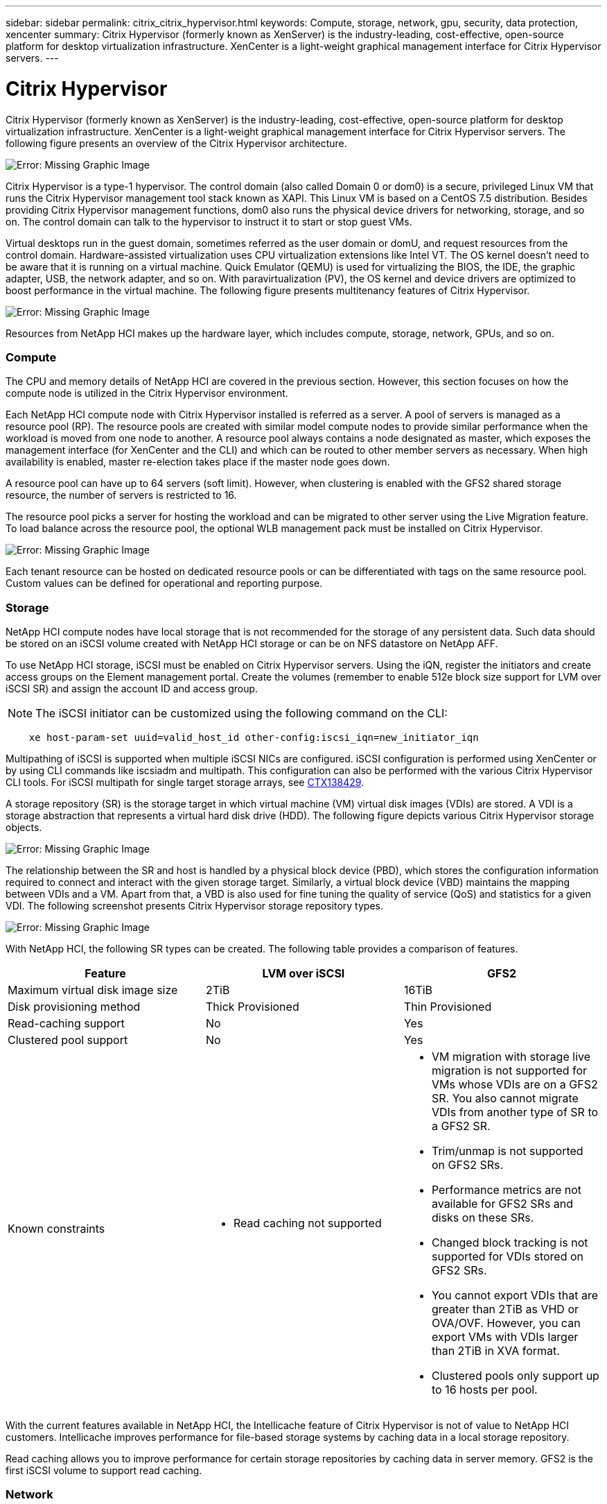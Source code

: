 ---
sidebar: sidebar
permalink: citrix_citrix_hypervisor.html
keywords: Compute, storage, network, gpu, security, data protection, xencenter
summary: Citrix Hypervisor (formerly known as XenServer) is the industry-leading, cost-effective, open-source platform for desktop virtualization infrastructure. XenCenter is a light-weight graphical management interface for Citrix Hypervisor servers.
---

= Citrix Hypervisor
:hardbreaks:
:nofooter:
:icons: font
:linkattrs:
:imagesdir: ./media/

//
// This file was created with NDAC Version 0.9 (July 10, 2020)
//
// 2020-07-31 10:32:38.786502
//


Citrix Hypervisor (formerly known as XenServer) is the industry-leading, cost-effective, open-source platform for desktop virtualization infrastructure. XenCenter is a light-weight graphical management interface for Citrix Hypervisor servers. The following figure presents an overview of the Citrix Hypervisor architecture.

image:citrix_image14.png[Error: Missing Graphic Image]

Citrix Hypervisor is a type-1 hypervisor. The control domain (also called Domain 0 or dom0) is a secure, privileged Linux VM that runs the Citrix Hypervisor management tool stack known as XAPI. This Linux VM is based on a CentOS 7.5 distribution. Besides providing Citrix Hypervisor management functions, dom0 also runs the physical device drivers for networking, storage, and so on. The control domain can talk to the hypervisor to instruct it to start or stop guest VMs.

Virtual desktops run in the guest domain, sometimes referred as the user domain or domU, and request resources from the control domain. Hardware-assisted virtualization uses CPU virtualization extensions like Intel VT. The OS kernel doesn’t need to be aware that it is running on a virtual machine. Quick Emulator (QEMU) is used for virtualizing the BIOS, the IDE, the graphic adapter, USB, the network adapter, and so on. With paravirtualization (PV), the OS kernel and device drivers are optimized to boost performance in the virtual machine. The following figure presents multitenancy features of Citrix Hypervisor.

image:citrix_image15.png[Error: Missing Graphic Image]

Resources from NetApp HCI makes up the hardware layer, which includes compute, storage, network, GPUs, and so on.

=== Compute

The CPU and memory details of NetApp HCI are covered in the previous section. However, this section focuses on how the compute node is utilized in the Citrix Hypervisor environment.

Each NetApp HCI compute node with Citrix Hypervisor installed is referred as a server. A pool of servers is managed as a resource pool (RP). The resource pools are created with similar model compute nodes to provide similar performance when the workload is moved from one node to another. A resource pool always contains a node designated as master, which exposes the management interface (for XenCenter and the CLI) and which can be routed to other member servers as necessary. When high availability is enabled, master re-election takes place if the master node goes down.

A resource pool can have up to 64 servers (soft limit). However, when clustering is enabled with the GFS2 shared storage resource, the number of servers is restricted to 16.

The resource pool picks a server for hosting the workload and can be migrated to other server using the Live Migration feature. To load balance across the resource pool, the optional WLB management pack must be installed on Citrix Hypervisor.

image:citrix_image16.png[Error: Missing Graphic Image]

Each tenant resource can be hosted on dedicated resource pools or can be differentiated with tags on the same resource pool. Custom values can be defined for operational and reporting purpose.

=== Storage

NetApp HCI compute nodes have local storage that is not recommended for the storage of any persistent data. Such data should be stored on an iSCSI volume created with NetApp HCI storage or can be on NFS datastore on NetApp AFF.

To use NetApp HCI storage, iSCSI must be enabled on Citrix Hypervisor servers. Using the iQN, register the initiators and create access groups on the Element management portal. Create the volumes (remember to enable 512e block size support for LVM over iSCSI SR) and assign the account ID and access group.

[NOTE]
The iSCSI initiator can be customized using the following command on the CLI:

....
    xe host-param-set uuid=valid_host_id other-config:iscsi_iqn=new_initiator_iqn
....
Multipathing of iSCSI is supported when multiple iSCSI NICs are configured. iSCSI configuration is performed using XenCenter or by using CLI commands like iscsiadm and multipath. This configuration can also be performed with the various Citrix Hypervisor CLI tools. For iSCSI multipath for single target storage arrays, see  https://support.citrix.com/article/CTX138429[CTX138429^].

A storage repository (SR) is the storage target in which virtual machine (VM) virtual disk images (VDIs) are stored. A VDI is a storage abstraction that represents a virtual hard disk drive (HDD). The following figure depicts various Citrix Hypervisor storage objects.

image:citrix_image17.png[Error: Missing Graphic Image]

The relationship between the SR and host is handled by a physical block device (PBD), which stores the configuration information required to connect and interact with the given storage target. Similarly, a virtual block device (VBD) maintains the mapping between VDIs and a VM. Apart from that, a VBD is also used for fine tuning the quality of service (QoS) and statistics for a given VDI. The following screenshot presents Citrix Hypervisor storage repository types.

image:citrix_image18.png[Error: Missing Graphic Image]

With NetApp HCI, the following SR types can be created. The following table provides a comparison of features.

|===
|Feature |LVM over iSCSI |GFS2

|Maximum virtual disk image size
|2TiB
|16TiB
|Disk provisioning method
|Thick Provisioned
|Thin Provisioned
|Read-caching support
|No
|Yes
|Clustered pool support
|No
|Yes
|Known constraints
a|* Read caching not supported
a|* VM migration with storage live migration is not supported for VMs whose VDIs are on a GFS2 SR. You also cannot migrate VDIs from another type of SR to a GFS2 SR.
* Trim/unmap is not supported on GFS2 SRs.
* Performance metrics are not available for GFS2 SRs and disks on these SRs.
* Changed block tracking is not supported for VDIs stored on GFS2 SRs.
* You cannot export VDIs that are greater than 2TiB as VHD or OVA/OVF. However, you can export VMs with VDIs larger than 2TiB in XVA format.
* Clustered pools only support up to 16 hosts per pool.
|===

With the current features available in NetApp HCI, the Intellicache feature of Citrix Hypervisor is not of value to NetApp HCI customers. Intellicache improves performance for file-based storage systems by caching data in a local storage repository.

Read caching allows you to improve performance for certain storage repositories by caching data in server memory. GFS2 is the first iSCSI volume to support read caching.

=== Network

Citrix Hypervisor networking is based on Open vSwitch with support for OpenFlow. It supports fine grain security policies to control the traffic sent and receive from a VM.  It also provides detailed visibility about the behavior and performance of all traffic sent in the virtual network environment. The following figure presents an overview of Citrix Hypervisor networking.

image:citrix_image19.png[Error: Missing Graphic Image]

The physical interface (PIF) is associated with a NIC on the server. With Network HCI, up to six NICs are available for use. With the model, which only has two NICs, SR-IOV can be used to add more PIFs. The PIF acts as an uplink port to the virtual switch network. The virtual interface (VIF) connects to a NIC on virtual machines.

Various network options are available:

* An external network with VLANs
* A single server private network with no external connectivity
* Bonded network (active/active – aggregate throughput)
* Bonded network (active/passive – fault tolerant)
* Bonded network (LACP – load balancing based on source and destination IP and port)
* Bonded network (LACP – load balancing based on source and destination mac address)
* Cross-server private network in which the network does not leave the resource pool
* SR-IOV

The network configuration created on the master server is replicated to other member servers. Therefore, when a new server is added to the resource pool, its network configuration is replicated from the master.

[NOTE]
You can only assign one IP address per VLAN per NIC. For iSCSI multipath, you must have multiple PIFs to assign an IP on the same subnet. For H615C, you can consider SR-IOV for iSCSI.

image:citrix_image20.png[Error: Missing Graphic Image]

Because the network on Citrix Hypervisor is based on Open vSwitch, you can manage it with ovs-vsctl and ovs-appctl commands. It also supports NVGRE/VXLAN as an overlay solution for large scale- out environments.

When used with Citrix Provisioning (PVS), PVS Accelerator improves performance by caching Domain 0 memory or by combining memory and a local storage repository.

image:citrix_image21.png[Error: Missing Graphic Image]

=== GPU

Citrix Hypervisor was the first to deploy NVIDIA vGPUs, a virtualization platform for GPUs, enabling the sharing of GPU across multiple virtual machines. NetApp HCI H610C (with NVIDIA Tesla M10 cards) and H615C (with NVIDIA Tesla T4 cards) can provide GPU resources to virtual desktops, providing hardware acceleration to enhance the user experience.

A NetApp HCI GPU can be consumed in a Citrix Hypervisor environment by using pass- through mode, where the whole GPU is presented to a single virtual machine, or it can be consumed using NVIDIA vGPU. Live migration of a VM with GPU pass through is not supported, and therefore NVIDIA vGPU is the preferred choice.

NVIDIA Virtual GPU Manager for Citrix Hypervisor can be deployed along with other management packs by using XenCenter or it can be installed using an SSH session with the server. The virtual GPU gets its own dedicated frame buffers, while sharing the streaming processors, encoder, decoder and so on.  It can also be controlled using a scheduler.

The H610C has two Tesla M10 graphic cards,  each with 4 GPUs per card. Each GPU has 8GB of frame buffer memory with a total of 8 GPUs and 64GB of memory per server. H615C has three Tesla T4 cards, each with its own GPU and 16GB frame buffer memory with a total of 3 GPUs and 48GB of graphic memory per server. The following figure presents an overview of the NVIDIA vGPU architecture.

image:citrix_image22.png[Error: Missing Graphic Image]

NVIDIA vGPU supports homogenous profiles for each GPU. The placement of virtual machines on a GPU is controlled by a policy that sets either maximum density or maximum performance in response to demand.

image:citrix_image23.png[Error: Missing Graphic Image]

When creating a VM, you can set a virtual GPU profile. The vGPU profile you chose is based on the frame buffer memory level needed, the number of displays, and the resolution requirement. You can also set the purpose of a virtual machine, whether it be virtual apps (A), virtual desktops (B), a professional Quadro virtual workstation (Q),  or compute workloads +++(C)+++ for AI inferencing applications.

image:citrix_image24.png[Error: Missing Graphic Image]

Independently from XenCenter, the CLI utility on the Citrix Hypervisor nvidia-smi can be used to troubleshoot and for monitoring the performance.

The NVIDIA driver on a virtual machine is required to access the virtual GPU. Typically, the hypervisor driver version and the VM guest driver should have the same vGPU release version. But, starting with vGPU release 10, the hypervisor can have the latest version while the VM driver can be the n-1 version.

=== Security

Citrix Hypervisor supports authentication, authorization, and audit controls. Authentication is controlled by local accounts as well as by Active Directory. Users and groups can be assigned to roles that control permission to resources. Events and logging can be stored remotely in addition to on the local server.

Citrix Hypervisor supports Transport Layer Security (TLS) 1.2 to encrypt the traffic using SSL certificates.

Because most configuration is stored locally in an XML database, some of the contents, like SMB passwords, are in clear text, so you must protect access to the hypervisor.

=== Data Protection

Virtual machines can be exported as OVA files, which can be used to import them to other hypervisors. Virtual machines can also be exported in the native XVA format and imported to any other Citrix Hypervisor. For disaster recovery, this second option is also available along with storage- based replication handled by SnapMirror or native Element OS synchronous or asynchronous replication. With NetApp, HCI storage can also be paired with ONTAP storage for replication.

Storage-based snapshot and cloning features are available to provide crash-consistent image backups. Hypervisor-based snapshots can be used to provide point-in-time snapshots and can also be used as templates to provision new virtual machines.
